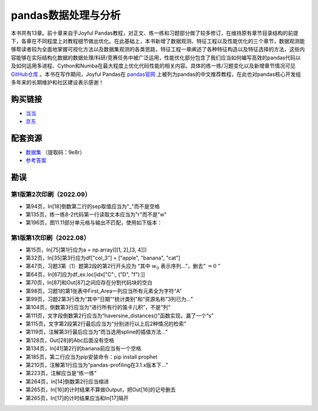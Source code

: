 ************************************
pandas数据处理与分析
************************************

本书共有13章。前十章来自于Joyful Pandas教程，对正文、练一练和习题部分做了较多修订，在维持原有章节目录结构的前提下，各章在不同程度上对教程细节做出优化。在此基础上，本书新增了数据观测、特征工程以及性能优化的三个章节，数据观测能够帮读者较为全面地掌握可视化方法以及数据集观测的各类思路，特征工程一章阐述了各种特征构造以及特征选择的方法，这些内容能够在实际结构化数据的数据处理/科研/竞赛任务中被广泛运用，性能优化部分包含了我们应当如何编写高效的pandas代码以及如何运用多进程、Cython和Numba在最大程度上优化代码性能的相关内容。具体的练一练/习题变化以及新增章节情况可见 `GitHub仓库 <https://github.com/datawhalechina/joyful-pandas>`__ 。本书在写作期间，Joyful Pandas在 `pandas官网 <https://pandas.pydata.org/docs/dev/getting_started/tutorials.html#joyful-pandas>`__ 上被列为pandas的中文推荐教程，在此也对pandas核心开发组多年来的长期维护和社区建设表示感谢！

.. image:: _static/pandas封面.jpg
   :height: 300 px
   :align: right

购买链接
================

* `当当 <http://product.dangdang.com/29434656.html>`__
* `京东 <https://item.jd.com/13268767.html>`__

配套资源
================

* `数据集 <https://pan.baidu.com/s/16fgy9qYXo0JOsz3GIXQeKA>`__ （提取码：9e8r）
* `参考答案 <https://gyhhaha.github.io/pd-book/>`__

勘误
================

第1版第2次印刷（2022.09）
------------------------------------

- 第94页，In[18]倒数第二行的sep取值应当为"_"而不是空格
- 第135页，练一练8-2代码第一行读取文本应当为"r"而不是"w"
- 第196页，图11.11部分单元格与输出不匹配，使用如下版本：

.. image:: _static/11-11.png
   :scale: 60 %
   :align: center

第1版第1次印刷（2022.08）
------------------------------------

- 第15页，In[75]第1行应为a = np.array([[1, 2],[3, 4]])
- 第32页，In[35]第3行应为df["col_3"] = ["apple", "banana", "cat"]
- 第47页，习题3第（1）题第2段的第2行开头应为 “其中 :math:`w_0` 表示序列...”，删去“ :math:`=0` ”
- 第64页，In[67]应为df_ex.loc[idx["C":, ("D", "f"):]]
- 第70页，In[87]和Out[87]之间应存在分割代码块的空白
- 第98页，习题1的第1张表中First_Area一列应当所有元素全为字符“A”
- 第99页，习题2第3行改为“其中“日期”“统计类别”和“资源名称”3列已为...”
- 第104页，倒数第3行应当为“进行所有行的笛卡儿积”，不是“列”
- 第111页，文字段倒数第2行应当为“haversine_distances()”函数实现，漏了一个“s”
- 第115页，文字第2段第2行最后应当为“分别进行以上后2种情况的检索”
- 第119页，注解第3行最后应当为“而当选用spline的插值方法...”
- 第128页，Out[28]的Abc后面没有空格
- 第134页，In[41]第2行的banana前应当有一个空格
- 第185页，第二行应当为pip安装命令：pip install prophet
- 第210页，注解第1行应当为“pandas-profiling在3.1.x版本下...”
- 第223页，注解应当是“练一练”
- 第264页，In[14]倒数第2行应当缩进
- 第265页，In[16]的计时结果不算做Output，把Out[16]的记号删去
- 第265页，In[17]的计时结果应当和In[17]隔开
